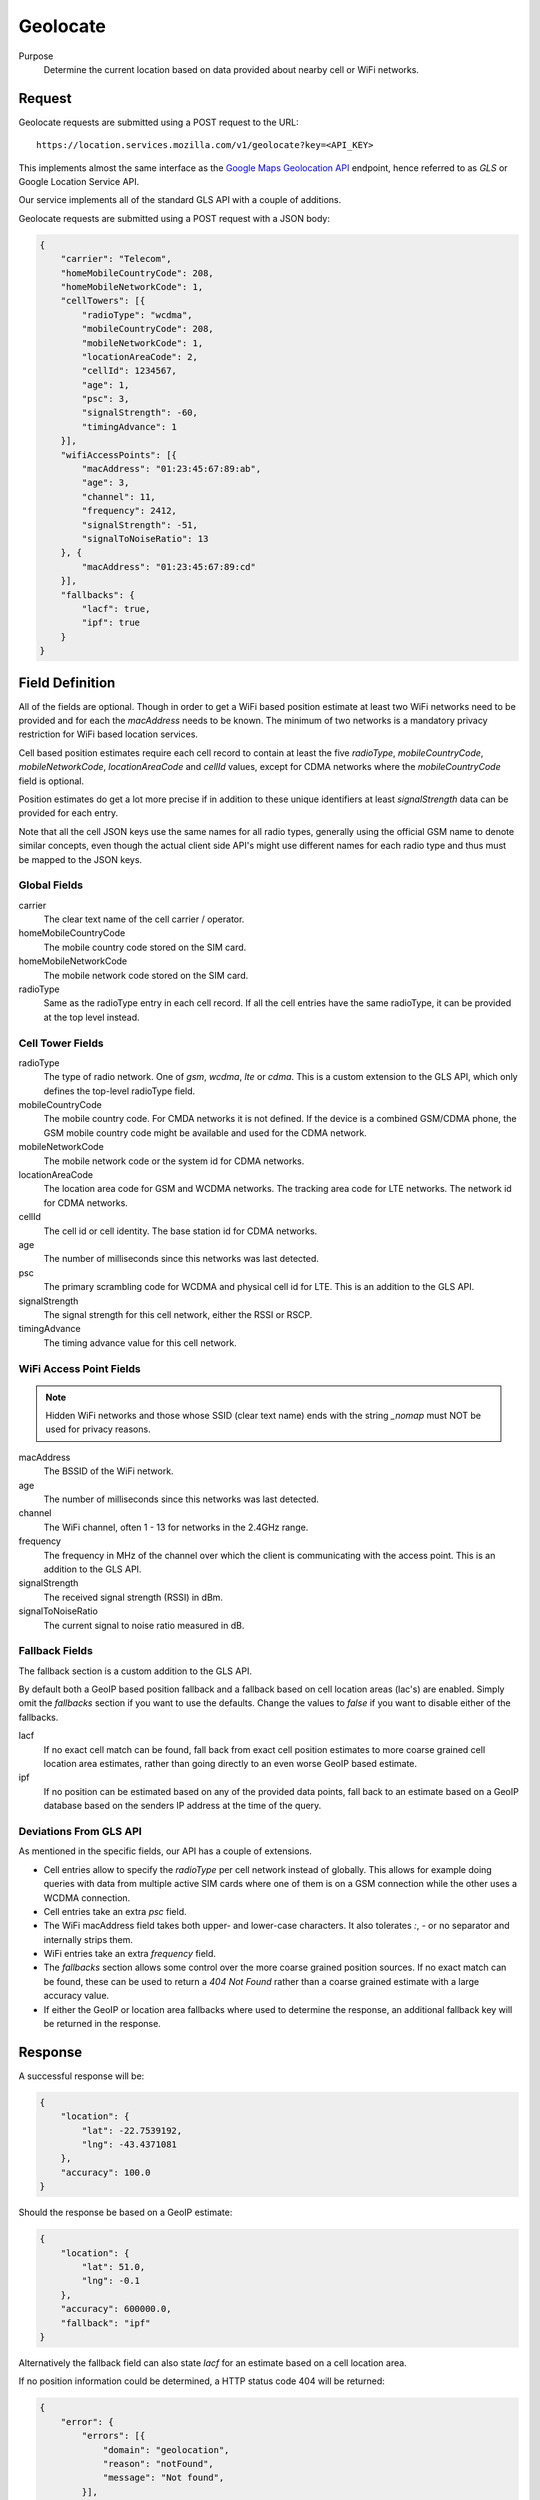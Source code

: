 .. _api_geolocate:
.. _api_geolocate_latest:

Geolocate
=========

Purpose
    Determine the current location based on data provided about nearby
    cell or WiFi networks.


Request
-------

Geolocate requests are submitted using a POST request to the URL::

    https://location.services.mozilla.com/v1/geolocate?key=<API_KEY>

This implements almost the same interface as the `Google Maps Geolocation
API <https://developers.google.com/maps/documentation/business/geolocation/>`_
endpoint, hence referred to as `GLS` or Google Location Service API.

Our service implements all of the standard GLS API with a couple of additions.

Geolocate requests are submitted using a POST request with a JSON body:

.. code-block:: javascript

    {
        "carrier": "Telecom",
        "homeMobileCountryCode": 208,
        "homeMobileNetworkCode": 1,
        "cellTowers": [{
            "radioType": "wcdma",
            "mobileCountryCode": 208,
            "mobileNetworkCode": 1,
            "locationAreaCode": 2,
            "cellId": 1234567,
            "age": 1,
            "psc": 3,
            "signalStrength": -60,
            "timingAdvance": 1
        }],
        "wifiAccessPoints": [{
            "macAddress": "01:23:45:67:89:ab",
            "age": 3,
            "channel": 11,
            "frequency": 2412,
            "signalStrength": -51,
            "signalToNoiseRatio": 13
        }, {
            "macAddress": "01:23:45:67:89:cd"
        }],
        "fallbacks": {
            "lacf": true,
            "ipf": true
        }
    }


Field Definition
----------------

All of the fields are optional. Though in order to get a WiFi based position
estimate at least two WiFi networks need to be provided and for each the
`macAddress` needs to be known. The minimum of two networks is a mandatory
privacy restriction for WiFi based location services.

Cell based position estimates require each cell record to contain at least
the five `radioType`, `mobileCountryCode`, `mobileNetworkCode`,
`locationAreaCode` and `cellId` values, except for CDMA networks where the
`mobileCountryCode` field is optional.

Position estimates do get a lot more precise if in addition to these unique
identifiers at least `signalStrength` data can be provided for each entry.

Note that all the cell JSON keys use the same names for all radio types,
generally using the official GSM name to denote similar concepts, even
though the actual client side API's might use different names for each
radio type and thus must be mapped to the JSON keys.


Global Fields
~~~~~~~~~~~~~

carrier
    The clear text name of the cell carrier / operator.

homeMobileCountryCode
    The mobile country code stored on the SIM card.

homeMobileNetworkCode
    The mobile network code stored on the SIM card.

radioType
    Same as the radioType entry in each cell record. If all the cell
    entries have the same radioType, it can be provided at the top level
    instead.


Cell Tower Fields
~~~~~~~~~~~~~~~~~

radioType
    The type of radio network. One of `gsm`, `wcdma`, `lte` or `cdma`.
    This is a custom extension to the GLS API, which only defines the
    top-level radioType field.

mobileCountryCode
    The mobile country code. For CMDA networks it is not defined.
    If the device is a combined GSM/CDMA phone, the GSM mobile country
    code might be available and used for the CDMA network.

mobileNetworkCode
    The mobile network code or the system id for CDMA networks.

locationAreaCode
    The location area code for GSM and WCDMA networks. The tracking area
    code for LTE networks. The network id for CDMA networks.

cellId
    The cell id or cell identity. The base station id for CDMA networks.

age
    The number of milliseconds since this networks was last detected.

psc
    The primary scrambling code for WCDMA and physical cell id for LTE.
    This is an addition to the GLS API.

signalStrength
    The signal strength for this cell network, either the RSSI or RSCP.

timingAdvance
    The timing advance value for this cell network.


WiFi Access Point Fields
~~~~~~~~~~~~~~~~~~~~~~~~

.. note:: Hidden WiFi networks and those whose SSID (clear text name)
          ends with the string `_nomap` must NOT be used for privacy
          reasons.

macAddress
    The BSSID of the WiFi network. 

age
    The number of milliseconds since this networks was last detected.

channel
    The WiFi channel, often 1 - 13 for networks in the 2.4GHz range.

frequency
    The frequency in MHz of the channel over which the client is
    communicating with the access point. This is an addition to the
    GLS API.

signalStrength
    The received signal strength (RSSI) in dBm.

signalToNoiseRatio
    The current signal to noise ratio measured in dB.


Fallback Fields
~~~~~~~~~~~~~~~

The fallback section is a custom addition to the GLS API.

By default both a GeoIP based position fallback and a fallback based
on cell location areas (lac's) are enabled. Simply omit the `fallbacks`
section if you want to use the defaults. Change the values to `false`
if you want to disable either of the fallbacks.

lacf
    If no exact cell match can be found, fall back from exact cell
    position estimates to more coarse grained cell location area
    estimates, rather than going directly to an even worse GeoIP
    based estimate.

ipf
    If no position can be estimated based on any of the provided data
    points, fall back to an estimate based on a GeoIP database based on
    the senders IP address at the time of the query.

Deviations From GLS API
~~~~~~~~~~~~~~~~~~~~~~~

As mentioned in the specific fields, our API has a couple of extensions.

* Cell entries allow to specify the `radioType` per cell network
  instead of globally. This allows for example doing queries with data
  from multiple active SIM cards where one of them is on a GSM
  connection while the other uses a WCDMA connection.

* Cell entries take an extra `psc` field.

* The WiFi macAddress field takes both upper- and lower-case characters.
  It also tolerates `:`, `-` or no separator and internally strips them.

* WiFi entries take an extra `frequency` field.

* The `fallbacks` section allows some control over the more coarse
  grained position sources. If no exact match can be found, these can
  be used to return a `404 Not Found` rather than a coarse grained
  estimate with a large accuracy value.

* If either the GeoIP or location area fallbacks where used to determine
  the response, an additional fallback key will be returned in the response.

Response
--------

A successful response will be:

.. code-block:: javascript

    {
        "location": {
            "lat": -22.7539192,
            "lng": -43.4371081
        },
        "accuracy": 100.0
    }

Should the response be based on a GeoIP estimate:

.. code-block:: javascript

    {
        "location": {
            "lat": 51.0,
            "lng": -0.1
        },
        "accuracy": 600000.0,
        "fallback": "ipf"
    }

Alternatively the fallback field can also state `lacf` for an estimate
based on a cell location area.

If no position information could be determined, a HTTP status code 404 will
be returned:

.. code-block:: javascript

    {
        "error": {
            "errors": [{
                "domain": "geolocation",
                "reason": "notFound",
                "message": "Not found",
            }],
            "code": 404,
            "message": "Not found",
        }
    }
